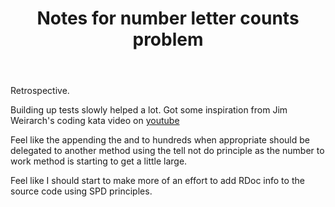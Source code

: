 #+TITLE: Notes for number letter counts problem

Retrospective.

Building up tests slowly helped a lot. Got some inspiration from
Jim Weirarch's coding kata video on [[https://youtu.be/ronr_CG8x0Y][youtube]]

Feel like the appending the and to hundreds when appropriate should
be delegated to another method using the tell not do principle as the
number to work method is starting to get a little large.

Feel like I should start to make more of an effort to add RDoc info to
the source code using SPD principles.
